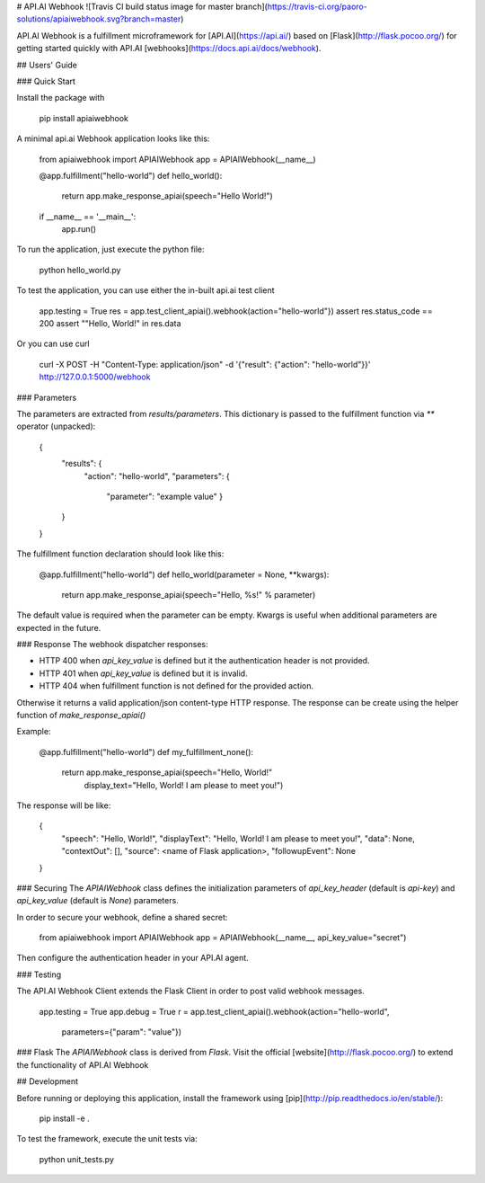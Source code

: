 # API.AI Webhook ![Travis CI build status image for master branch](https://travis-ci.org/paoro-solutions/apiaiwebhook.svg?branch=master)

API.AI Webhook is a fulfillment microframework for [API.AI](https://api.ai/) based on [Flask](http://flask.pocoo.org/) for getting started quickly with API.AI [webhooks](https://docs.api.ai/docs/webhook). 

## Users' Guide 

### Quick Start

Install the package with 
    
    pip install apiaiwebhook
    
A minimal api.ai Webhook application looks like this:
    
    from apiaiwebhook import APIAIWebhook
    app = APIAIWebhook(__name__)
    
    @app.fulfillment("hello-world")
    def hello_world():
        return app.make_response_apiai(speech="Hello World!")

    if __name__ == '__main__':
        app.run()

To run the application, just execute the python file:

    python hello_world.py

To test the application, you can use either the in-built api.ai test client

    app.testing = True
    res = app.test_client_apiai().webhook(action="hello-world"})
    assert res.status_code == 200
    assert ""Hello, World!" in res.data

Or you can use curl

    curl -X POST -H "Content-Type: application/json" -d '{"result": {"action": "hello-world"}}' http://127.0.0.1:5000/webhook

### Parameters

The parameters are extracted from `results/parameters`.
This dictionary is passed to the fulfillment function via  `**` operator (unpacked):

    {
        "results": {
            "action": "hello-world",
            "parameters": {
                "parameter": "example value"
                }
        }
    }

The fulfillment function declaration should look like this:

    @app.fulfillment("hello-world")
    def hello_world(parameter = None, **kwargs):
        return app.make_response_apiai(speech="Hello, %s!" % parameter)

The default value is required when the parameter can be empty.
Kwargs is useful when additional parameters are expected in the future.

### Response
The webhook dispatcher responses:

* HTTP 400 when `api_key_value` is defined but it the authentication header is not provided.
* HTTP 401 when `api_key_value` is defined but it is invalid.
* HTTP 404 when fulfillment function is not defined for the provided action.

Otherwise it returns a valid application/json content-type HTTP response.
The response can be create using the helper function of `make_response_apiai()`

Example:

        @app.fulfillment("hello-world")
        def my_fulfillment_none():
            return app.make_response_apiai(speech="Hello, World!"
                                           display_text="Hello, World! I am please to meet you!")

The response will be like:

        {
            "speech": "Hello, World!",
            "displayText": "Hello, World! I am please to meet you!",
            "data": None,
            "contextOut": [],
            "source": <name of Flask application>,
            "followupEvent": None
        }

### Securing
The `APIAIWebhook` class defines the initialization parameters of `api_key_header` (default is `api-key`) and `api_key_value` (default is `None`) parameters.

In order to secure your webhook, define a shared secret:

    from apiaiwebhook import APIAIWebhook
    app = APIAIWebhook(__name__, api_key_value="secret")

Then configure the authentication header in your API.AI agent.

### Testing

The API.AI Webhook Client extends the Flask Client in order to post valid webhook messages.

    app.testing = True
    app.debug = True
    r = app.test_client_apiai().webhook(action="hello-world",
                                        parameters={"param": "value"})

### Flask
The `APIAIWebhook` class is derived from `Flask`. Visit the official [website](http://flask.pocoo.org/) to extend the functionality of API.AI Webhook 

## Development

Before running or deploying this application, install the framework using
[pip](http://pip.readthedocs.io/en/stable/):

    pip install -e .
    
To test the framework, execute the unit tests via:

    python unit_tests.py
